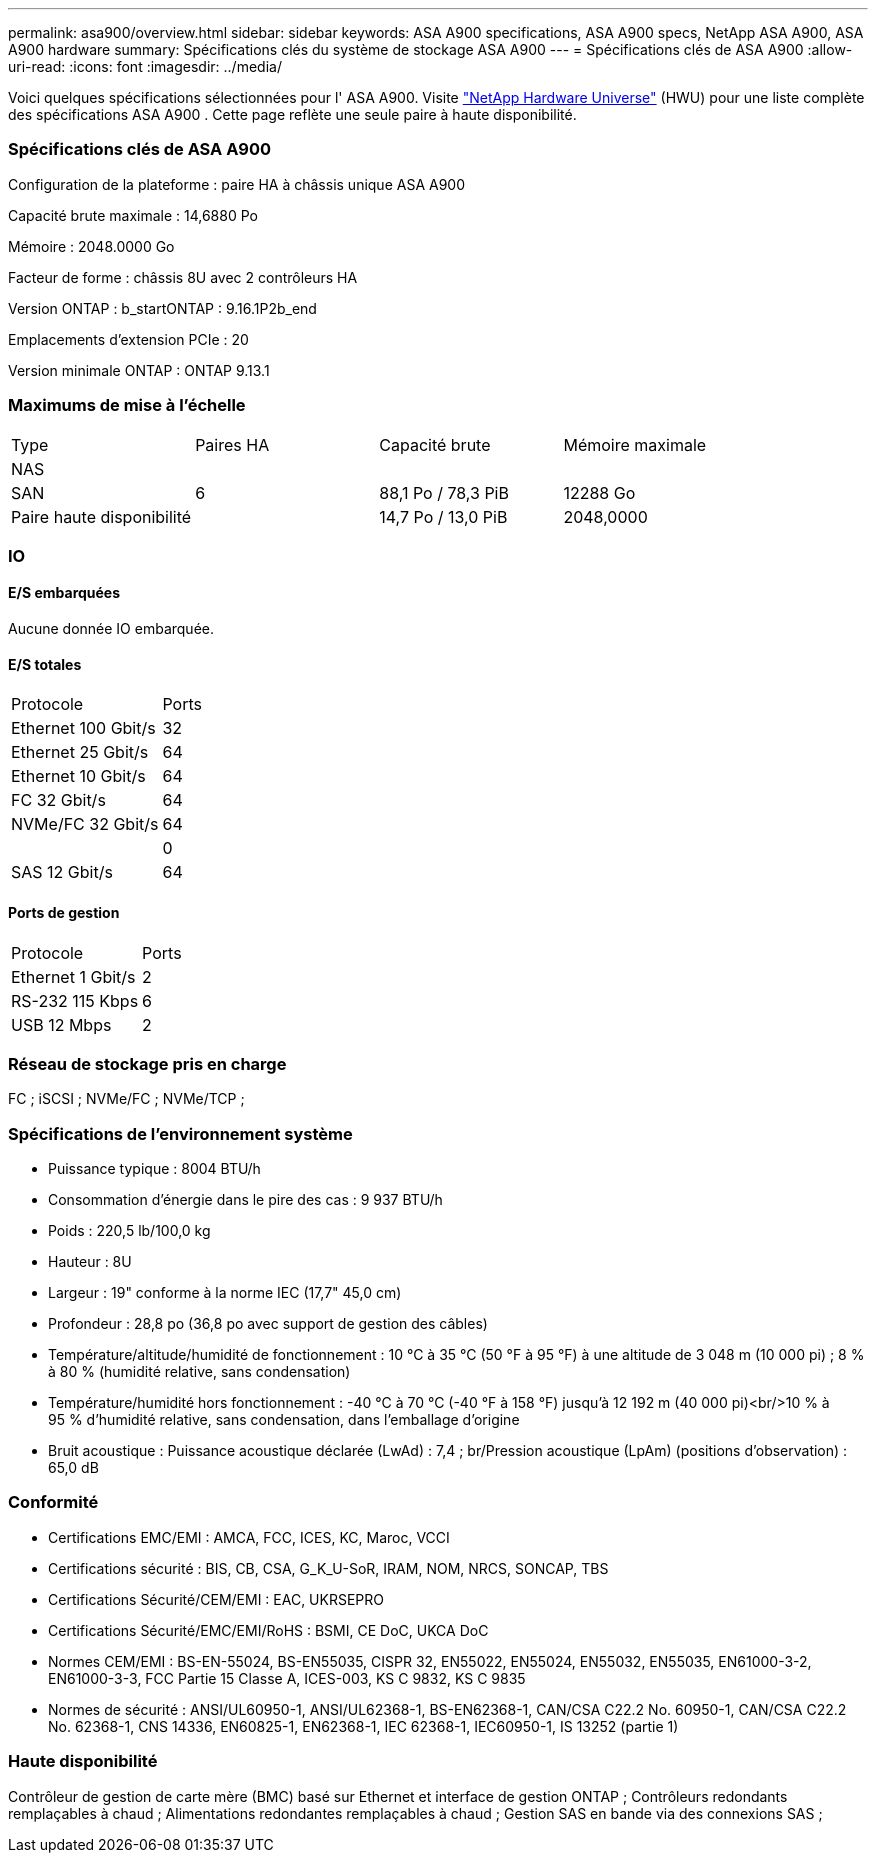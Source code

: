 ---
permalink: asa900/overview.html 
sidebar: sidebar 
keywords: ASA A900 specifications, ASA A900 specs, NetApp ASA A900, ASA A900 hardware 
summary: Spécifications clés du système de stockage ASA A900 
---
= Spécifications clés de ASA A900
:allow-uri-read: 
:icons: font
:imagesdir: ../media/


[role="lead"]
Voici quelques spécifications sélectionnées pour l' ASA A900.  Visite https://hwu.netapp.com["NetApp Hardware Universe"^] (HWU) pour une liste complète des spécifications ASA A900 .  Cette page reflète une seule paire à haute disponibilité.



=== Spécifications clés de ASA A900

Configuration de la plateforme : paire HA à châssis unique ASA A900

Capacité brute maximale : 14,6880 Po

Mémoire : 2048.0000 Go

Facteur de forme : châssis 8U avec 2 contrôleurs HA

Version ONTAP : b_startONTAP : 9.16.1P2b_end

Emplacements d'extension PCIe : 20

Version minimale ONTAP : ONTAP 9.13.1



=== Maximums de mise à l'échelle

|===


| Type | Paires HA | Capacité brute | Mémoire maximale 


| NAS |  |  |  


| SAN | 6 | 88,1 Po / 78,3 PiB | 12288 Go 


| Paire haute disponibilité |  | 14,7 Po / 13,0 PiB | 2048,0000 
|===


=== IO



==== E/S embarquées

Aucune donnée IO embarquée.



==== E/S totales

|===


| Protocole | Ports 


| Ethernet 100 Gbit/s | 32 


| Ethernet 25 Gbit/s | 64 


| Ethernet 10 Gbit/s | 64 


| FC 32 Gbit/s | 64 


| NVMe/FC 32 Gbit/s | 64 


|  | 0 


| SAS 12 Gbit/s | 64 
|===


==== Ports de gestion

|===


| Protocole | Ports 


| Ethernet 1 Gbit/s | 2 


| RS-232 115 Kbps | 6 


| USB 12 Mbps | 2 
|===


=== Réseau de stockage pris en charge

FC ; iSCSI ; NVMe/FC ; NVMe/TCP ;



=== Spécifications de l'environnement système

* Puissance typique : 8004 BTU/h
* Consommation d'énergie dans le pire des cas : 9 937 BTU/h
* Poids : 220,5 lb/100,0 kg
* Hauteur : 8U
* Largeur : 19" conforme à la norme IEC (17,7" 45,0 cm)
* Profondeur : 28,8 po (36,8 po avec support de gestion des câbles)
* Température/altitude/humidité de fonctionnement : 10 °C à 35 °C (50 °F à 95 °F) à une altitude de 3 048 m (10 000 pi) ; 8 % à 80 % (humidité relative, sans condensation)
* Température/humidité hors fonctionnement : -40 °C à 70 °C (-40 °F à 158 °F) jusqu'à 12 192 m (40 000 pi)<br/>10 % à 95 % d'humidité relative, sans condensation, dans l'emballage d'origine
* Bruit acoustique : Puissance acoustique déclarée (LwAd) : 7,4 ; br/Pression acoustique (LpAm) (positions d'observation) : 65,0 dB




=== Conformité

* Certifications EMC/EMI : AMCA, FCC, ICES, KC, Maroc, VCCI
* Certifications sécurité : BIS, CB, CSA, G_K_U-SoR, IRAM, NOM, NRCS, SONCAP, TBS
* Certifications Sécurité/CEM/EMI : EAC, UKRSEPRO
* Certifications Sécurité/EMC/EMI/RoHS : BSMI, CE DoC, UKCA DoC
* Normes CEM/EMI : BS-EN-55024, BS-EN55035, CISPR 32, EN55022, EN55024, EN55032, EN55035, EN61000-3-2, EN61000-3-3, FCC Partie 15 Classe A, ICES-003, KS C 9832, KS C 9835
* Normes de sécurité : ANSI/UL60950-1, ANSI/UL62368-1, BS-EN62368-1, CAN/CSA C22.2 No. 60950-1, CAN/CSA C22.2 No. 62368-1, CNS 14336, EN60825-1, EN62368-1, IEC 62368-1, IEC60950-1, IS 13252 (partie 1)




=== Haute disponibilité

Contrôleur de gestion de carte mère (BMC) basé sur Ethernet et interface de gestion ONTAP ; Contrôleurs redondants remplaçables à chaud ; Alimentations redondantes remplaçables à chaud ; Gestion SAS en bande via des connexions SAS ;
